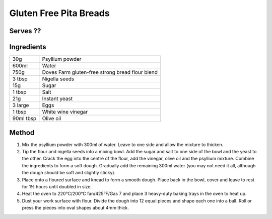 Gluten Free Pita Breads
========================

Serves ??
---------


Ingredients
------------

==========  ==================================================
30g         Psyllium powder
600ml       Water
750g        Doves Farm gluten-free strong bread flour blend
3 tbsp      Nigella seeds
15g         Sugar
1 tbsp      Salt
21g         Instant yeast
3 large     Eggs
1 tbsp      White wine vinegar
90ml tbsp   Olive oil
==========  ==================================================


Method
--------

1. Mix the psyllium powder with 300ml of water. Leave to one side and allow the mixture to thicken.
2. Tip the flour and nigella seeds into a mixing bowl. Add the sugar and salt to one side of the bowl and the yeast to the other. Crack the egg into the centre of the flour, add the vinegar, olive oil and the psyllium mixture. Combine the ingredients to form a soft dough. Gradually add the remaining 300ml water (you may not need it all, although the dough should be soft and slightly sticky).
3. Place onto a floured surface and knead to form a smooth dough. Place back in the bowl, cover and leave to rest for 1½ hours until doubled in size.
4. Heat the oven to 220°C/200°C fan/425°F/Gas 7 and place 3 heavy-duty baking trays in the oven to heat up.
5. Dust your work surface with flour. Divide the dough into 12 equal pieces and shape each one into a ball. Roll or press the pieces into oval shapes about 4mm thick.
